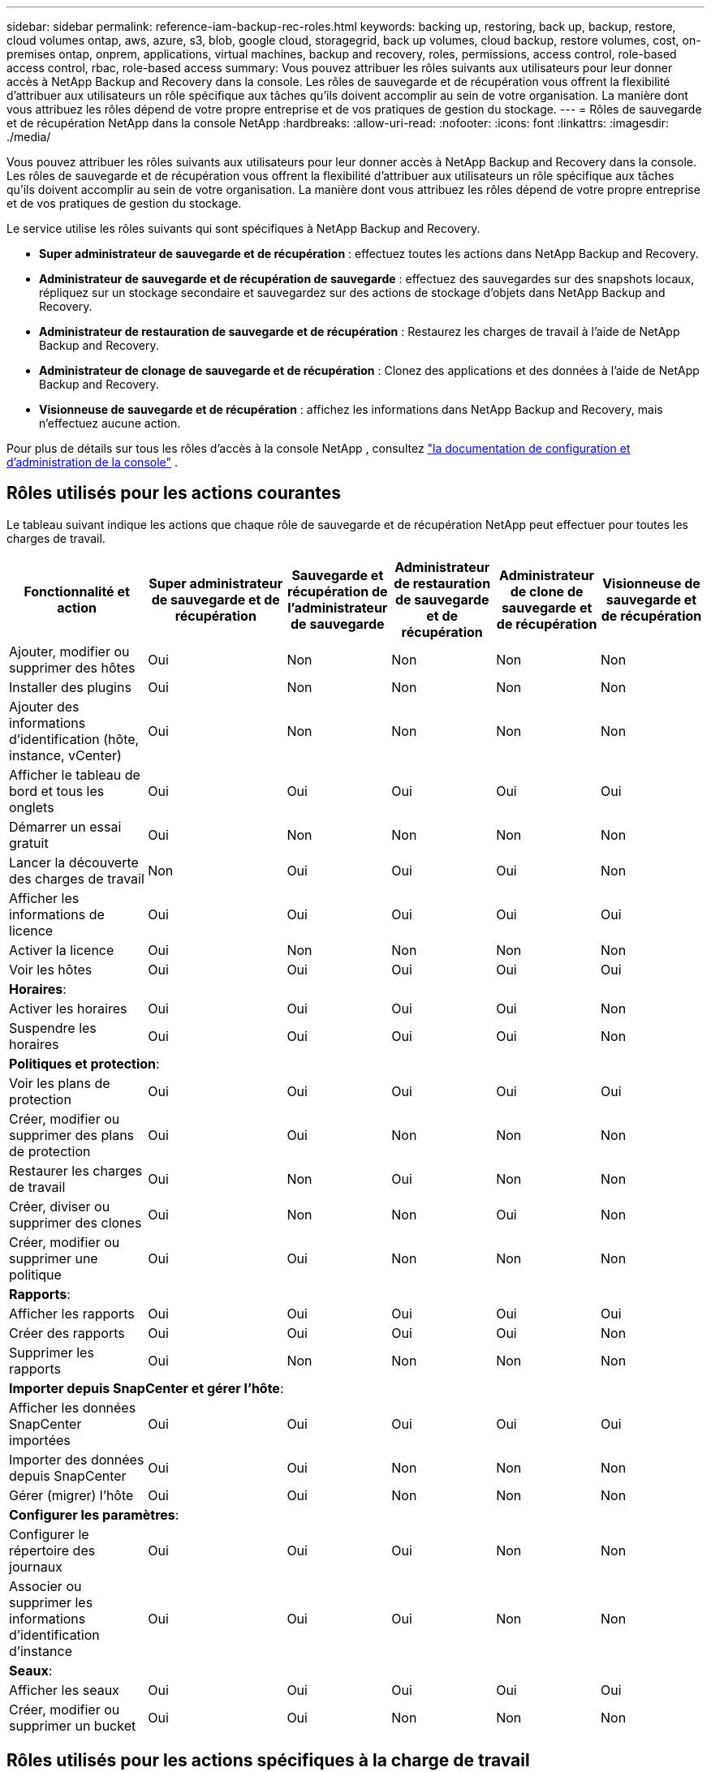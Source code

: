 ---
sidebar: sidebar 
permalink: reference-iam-backup-rec-roles.html 
keywords: backing up, restoring, back up, backup, restore, cloud volumes ontap, aws, azure, s3, blob, google cloud, storagegrid, back up volumes, cloud backup, restore volumes, cost, on-premises ontap, onprem, applications, virtual machines, backup and recovery, roles, permissions, access control, role-based access control, rbac, role-based access 
summary: Vous pouvez attribuer les rôles suivants aux utilisateurs pour leur donner accès à NetApp Backup and Recovery dans la console.  Les rôles de sauvegarde et de récupération vous offrent la flexibilité d’attribuer aux utilisateurs un rôle spécifique aux tâches qu’ils doivent accomplir au sein de votre organisation. La manière dont vous attribuez les rôles dépend de votre propre entreprise et de vos pratiques de gestion du stockage. 
---
= Rôles de sauvegarde et de récupération NetApp dans la console NetApp
:hardbreaks:
:allow-uri-read: 
:nofooter: 
:icons: font
:linkattrs: 
:imagesdir: ./media/


[role="lead"]
Vous pouvez attribuer les rôles suivants aux utilisateurs pour leur donner accès à NetApp Backup and Recovery dans la console.  Les rôles de sauvegarde et de récupération vous offrent la flexibilité d’attribuer aux utilisateurs un rôle spécifique aux tâches qu’ils doivent accomplir au sein de votre organisation. La manière dont vous attribuez les rôles dépend de votre propre entreprise et de vos pratiques de gestion du stockage.

Le service utilise les rôles suivants qui sont spécifiques à NetApp Backup and Recovery.

* *Super administrateur de sauvegarde et de récupération* : effectuez toutes les actions dans NetApp Backup and Recovery.
* *Administrateur de sauvegarde et de récupération de sauvegarde* : effectuez des sauvegardes sur des snapshots locaux, répliquez sur un stockage secondaire et sauvegardez sur des actions de stockage d'objets dans NetApp Backup and Recovery.
* *Administrateur de restauration de sauvegarde et de récupération* : Restaurez les charges de travail à l'aide de NetApp Backup and Recovery.
* *Administrateur de clonage de sauvegarde et de récupération* : Clonez des applications et des données à l'aide de NetApp Backup and Recovery.
* *Visionneuse de sauvegarde et de récupération* : affichez les informations dans NetApp Backup and Recovery, mais n'effectuez aucune action.


Pour plus de détails sur tous les rôles d’accès à la console NetApp , consultez https://docs.netapp.com/us-en/console-setup-admin/reference-iam-predefined-roles.html["la documentation de configuration et d'administration de la console"^] .



== Rôles utilisés pour les actions courantes

Le tableau suivant indique les actions que chaque rôle de sauvegarde et de récupération NetApp peut effectuer pour toutes les charges de travail.

[cols="20,20,15,15a,15a,15a"]
|===
| Fonctionnalité et action | Super administrateur de sauvegarde et de récupération | Sauvegarde et récupération de l'administrateur de sauvegarde | Administrateur de restauration de sauvegarde et de récupération | Administrateur de clone de sauvegarde et de récupération | Visionneuse de sauvegarde et de récupération 


| Ajouter, modifier ou supprimer des hôtes | Oui | Non  a| 
Non
 a| 
Non
 a| 
Non



| Installer des plugins | Oui | Non  a| 
Non
 a| 
Non
 a| 
Non



| Ajouter des informations d'identification (hôte, instance, vCenter) | Oui | Non  a| 
Non
 a| 
Non
 a| 
Non



| Afficher le tableau de bord et tous les onglets | Oui | Oui  a| 
Oui
 a| 
Oui
 a| 
Oui



| Démarrer un essai gratuit | Oui | Non  a| 
Non
 a| 
Non
 a| 
Non



| Lancer la découverte des charges de travail | Non | Oui  a| 
Oui
 a| 
Oui
 a| 
Non



| Afficher les informations de licence | Oui | Oui  a| 
Oui
 a| 
Oui
 a| 
Oui



| Activer la licence | Oui | Non  a| 
Non
 a| 
Non
 a| 
Non



| Voir les hôtes | Oui | Oui  a| 
Oui
 a| 
Oui
 a| 
Oui



6+| *Horaires*: 


| Activer les horaires | Oui | Oui  a| 
Oui
 a| 
Oui
 a| 
Non



| Suspendre les horaires | Oui | Oui  a| 
Oui
 a| 
Oui
 a| 
Non



6+| *Politiques et protection*: 


| Voir les plans de protection | Oui | Oui  a| 
Oui
 a| 
Oui
 a| 
Oui



| Créer, modifier ou supprimer des plans de protection | Oui | Oui  a| 
Non
 a| 
Non
 a| 
Non



| Restaurer les charges de travail | Oui | Non  a| 
Oui
 a| 
Non
 a| 
Non



| Créer, diviser ou supprimer des clones | Oui | Non  a| 
Non
 a| 
Oui
 a| 
Non



| Créer, modifier ou supprimer une politique | Oui | Oui  a| 
Non
 a| 
Non
 a| 
Non



6+| *Rapports*: 


| Afficher les rapports | Oui | Oui  a| 
Oui
 a| 
Oui
 a| 
Oui



| Créer des rapports | Oui | Oui  a| 
Oui
 a| 
Oui
 a| 
Non



| Supprimer les rapports | Oui | Non  a| 
Non
 a| 
Non
 a| 
Non



6+| *Importer depuis SnapCenter et gérer l'hôte*: 


| Afficher les données SnapCenter importées | Oui | Oui  a| 
Oui
 a| 
Oui
 a| 
Oui



| Importer des données depuis SnapCenter | Oui | Oui  a| 
Non
 a| 
Non
 a| 
Non



| Gérer (migrer) l'hôte | Oui | Oui  a| 
Non
 a| 
Non
 a| 
Non



6+| *Configurer les paramètres*: 


| Configurer le répertoire des journaux | Oui | Oui  a| 
Oui
 a| 
Non
 a| 
Non



| Associer ou supprimer les informations d'identification d'instance | Oui | Oui  a| 
Oui
 a| 
Non
 a| 
Non



6+| *Seaux*: 


| Afficher les seaux | Oui | Oui  a| 
Oui
 a| 
Oui
 a| 
Oui



| Créer, modifier ou supprimer un bucket | Oui | Oui  a| 
Non
 a| 
Non
 a| 
Non

|===


== Rôles utilisés pour les actions spécifiques à la charge de travail

Le tableau suivant indique les actions que chaque rôle NetApp Backup and Recovery peut effectuer pour des charges de travail spécifiques.



=== Charges de travail Kubernetes

Ce tableau indique les actions que chaque rôle de sauvegarde et de récupération NetApp peut effectuer pour les actions spécifiques aux charges de travail Kubernetes.

[cols="20,20,15,15a,15a"]
|===
| Fonctionnalité et action | Super administrateur de sauvegarde et de récupération | Sauvegarde et récupération de l'administrateur de sauvegarde | Administrateur de restauration de sauvegarde et de récupération | Visionneuse de sauvegarde et de récupération 


| Afficher les clusters, les espaces de noms, les classes de stockage et les ressources API | Oui | Oui  a| 
Oui
 a| 
Oui



| Ajouter de nouveaux clusters Kubernetes | Oui | Oui  a| 
Non
 a| 
Non



| Mettre à jour les configurations de cluster | Oui | Non  a| 
Non
 a| 
Non



| Supprimer les clusters de la gestion | Oui | Non  a| 
Non
 a| 
Non



| Voir les candidatures | Oui | Oui  a| 
Oui
 a| 
Oui



| Créer et définir de nouvelles applications | Oui | Oui  a| 
Non
 a| 
Non



| Mettre à jour les configurations des applications | Oui | Oui  a| 
Non
 a| 
Non



| Supprimer les applications de la gestion | Oui | Oui  a| 
Non
 a| 
Non



| Afficher les ressources protégées et l'état de la sauvegarde | Oui | Oui  a| 
Oui
 a| 
Oui



| Créez des sauvegardes et protégez les applications avec des politiques | Oui | Oui  a| 
Non
 a| 
Non



| Déprotégez les applications et supprimez les sauvegardes | Oui | Oui  a| 
Non
 a| 
Non



| Afficher les points de récupération et les résultats de la visionneuse de ressources | Oui | Oui  a| 
Oui
 a| 
Oui



| Restaurer les applications à partir des points de récupération | Oui | Non  a| 
Oui
 a| 
Non



| Afficher les politiques de sauvegarde Kubernetes | Oui | Oui  a| 
Oui
 a| 
Oui



| Créer des politiques de sauvegarde Kubernetes | Oui | Oui  a| 
Oui
 a| 
Non



| Mettre à jour les politiques de sauvegarde | Oui | Oui  a| 
Oui
 a| 
Non



| Supprimer les politiques de sauvegarde | Oui | Oui  a| 
Oui
 a| 
Non



| Afficher les hooks d'exécution et les sources des hooks | Oui | Oui  a| 
Oui
 a| 
Oui



| Créer des hooks d'exécution et des sources de hook | Oui | Oui  a| 
Oui
 a| 
Non



| Mettre à jour les hooks d'exécution et les sources des hooks | Oui | Oui  a| 
Oui
 a| 
Non



| Supprimer les hooks d'exécution et les sources de hook | Oui | Oui  a| 
Oui
 a| 
Non



| Afficher les modèles de hook d'exécution | Oui | Oui  a| 
Oui
 a| 
Oui



| Créer des modèles de hook d'exécution | Oui | Oui  a| 
Oui
 a| 
Non



| Mettre à jour les modèles de hook d'exécution | Oui | Oui  a| 
Oui
 a| 
Non



| Supprimer les modèles de hook d'exécution | Oui | Oui  a| 
Oui
 a| 
Non



| Afficher les tableaux de bord récapitulatifs et analytiques de la charge de travail | Oui | Oui  a| 
Oui
 a| 
Oui



| Afficher les buckets et les cibles de stockage StorageGRID | Oui | Oui  a| 
Oui
 a| 
Oui

|===